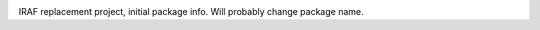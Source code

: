.. image:: https://travis-ci.org/spacetelescope/iraf_replacement.svg?branch=master

IRAF replacement project, initial package info.  Will probably change package name.


